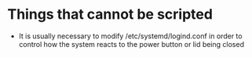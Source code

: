 * Things that cannot be scripted
- It is usually necessary to modify /etc/systemd/logind.conf in order to control how the system reacts to the power button or lid being closed

